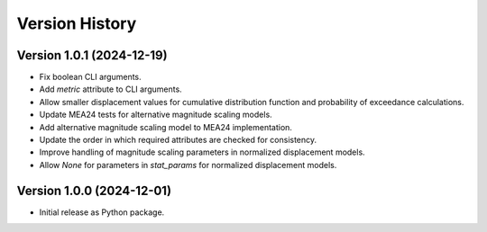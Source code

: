 Version History
===============

Version 1.0.1 (2024-12-19)
--------------------------
- Fix boolean CLI arguments.
- Add `metric` attribute to CLI arguments.
- Allow smaller displacement values for cumulative distribution function and probability of exceedance calculations.
- Update MEA24 tests for alternative magnitude scaling models.
- Add alternative magnitude scaling model to MEA24 implementation.
- Update the order in which required attributes are checked for consistency.
- Improve handling of magnitude scaling parameters in normalized displacement models.
- Allow `None` for parameters in `stat_params` for normalized displacement models.

Version 1.0.0 (2024-12-01)
--------------------------
- Initial release as Python package.
